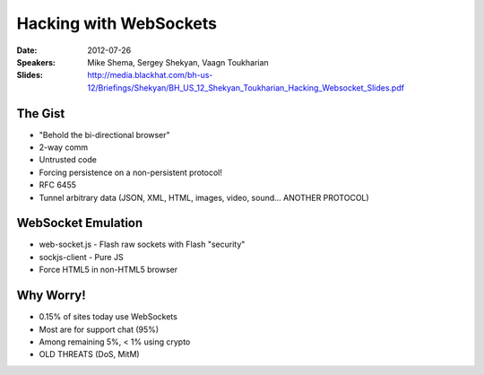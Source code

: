 =======================
Hacking with WebSockets
=======================

:Date:
    2012-07-26

:Speakers:
    Mike Shema, Sergey Shekyan, Vaagn Toukharian

:Slides:
    http://media.blackhat.com/bh-us-12/Briefings/Shekyan/BH_US_12_Shekyan_Toukharian_Hacking_Websocket_Slides.pdf

The Gist
========

+ "Behold the bi-directional browser"
+ 2-way comm
+ Untrusted code
+ Forcing persistence on a non-persistent protocol!
+ RFC 6455
+ Tunnel arbitrary data (JSON, XML, HTML, images, video, sound... ANOTHER PROTOCOL)

WebSocket Emulation
===================

+ web-socket.js - Flash raw sockets with Flash "security"
+ sockjs-client - Pure JS
+ Force HTML5 in non-HTML5 browser

Why Worry!
==========

+ 0.15% of sites today use WebSockets
+ Most are for support chat (95%)
+ Among remaining 5%, < 1% using crypto
+ OLD THREATS (DoS, MitM)
